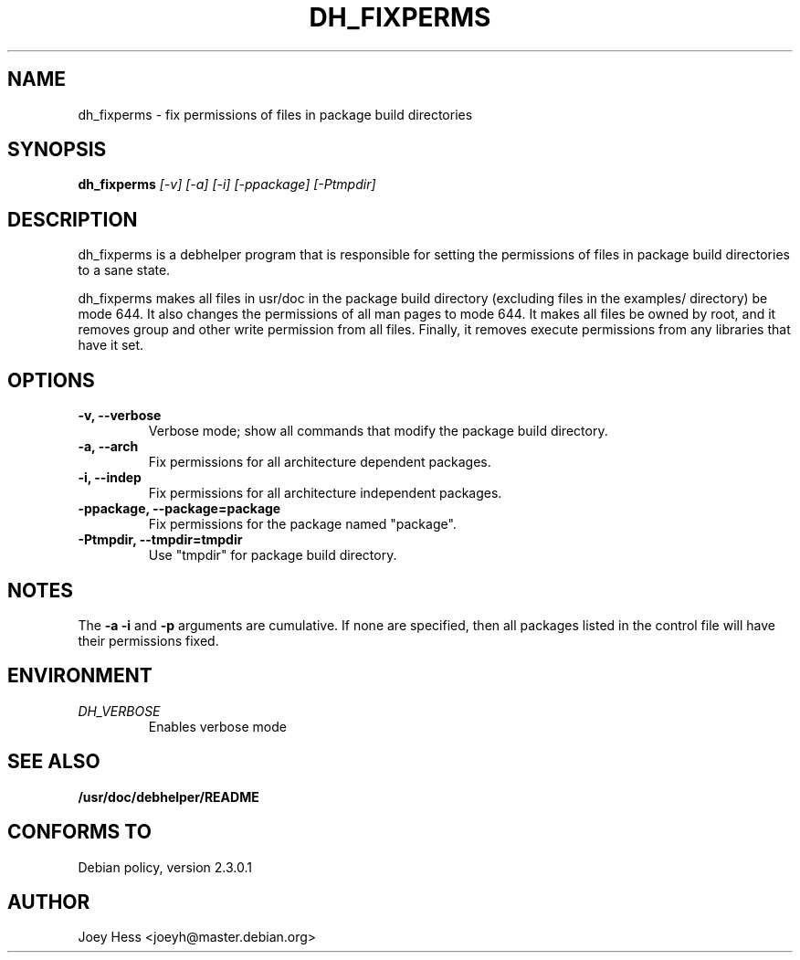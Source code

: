 .TH DH_FIXPERMS 1
.SH NAME
dh_fixperms \- fix permissions of files in package build directories
.SH SYNOPSIS
.B dh_fixperms
.I "[-v] [-a] [-i] [-ppackage] [-Ptmpdir]"
.SH "DESCRIPTION"
dh_fixperms is a debhelper program that is responsible for setting the
permissions of files in package build directories to a sane state.
.P
dh_fixperms makes all files in usr/doc in the package build directory
(excluding files in the examples/ directory) be mode 644. It also changes 
the permissions of all man pages to mode 644. It makes all files be owned by 
root, and it removes group and other write permission from all files.
Finally, it removes execute permissions from any libraries that have it set.
.SH OPTIONS
.TP
.B \-v, \--verbose
Verbose mode; show all commands that modify the package build directory.
.TP
.B \-a, \--arch
Fix permissions for all architecture dependent packages.
.TP
.B \-i, \--indep
Fix permissions for all architecture independent packages.
.TP
.B \-ppackage, \--package=package
Fix permissions for the package named "package".
.TP
.B \-Ptmpdir, \--tmpdir=tmpdir
Use "tmpdir" for package build directory. 
.SH NOTES
The
.B \-a
.B \-i
and
.B \-p
arguments are cumulative. If none are specified, then all packages listed in
the control file will have their permissions fixed.
.SH ENVIRONMENT
.TP
.I DH_VERBOSE
Enables verbose mode
.SH "SEE ALSO"
.BR /usr/doc/debhelper/README
.SH "CONFORMS TO"
Debian policy, version 2.3.0.1
.SH AUTHOR
Joey Hess <joeyh@master.debian.org>
